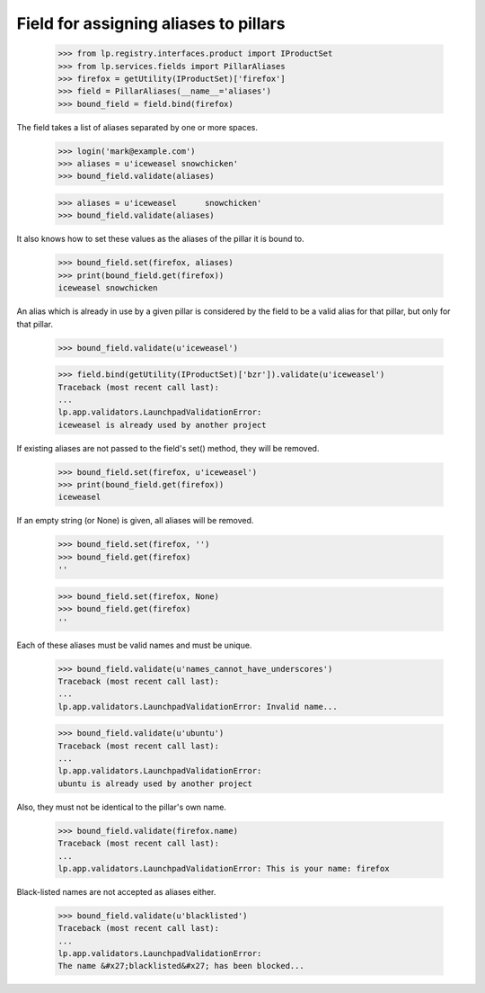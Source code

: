 Field for assigning aliases to pillars
======================================

    >>> from lp.registry.interfaces.product import IProductSet
    >>> from lp.services.fields import PillarAliases
    >>> firefox = getUtility(IProductSet)['firefox']
    >>> field = PillarAliases(__name__='aliases')
    >>> bound_field = field.bind(firefox)

The field takes a list of aliases separated by one or more spaces.

    >>> login('mark@example.com')
    >>> aliases = u'iceweasel snowchicken'
    >>> bound_field.validate(aliases)

    >>> aliases = u'iceweasel      snowchicken'
    >>> bound_field.validate(aliases)

It also knows how to set these values as the aliases of the pillar it is bound
to.

    >>> bound_field.set(firefox, aliases)
    >>> print(bound_field.get(firefox))
    iceweasel snowchicken

An alias which is already in use by a given pillar is considered by the field
to be a valid alias for that pillar, but only for that pillar.

    >>> bound_field.validate(u'iceweasel')

    >>> field.bind(getUtility(IProductSet)['bzr']).validate(u'iceweasel')
    Traceback (most recent call last):
    ...
    lp.app.validators.LaunchpadValidationError:
    iceweasel is already used by another project

If existing aliases are not passed to the field's set() method, they will be
removed.

    >>> bound_field.set(firefox, u'iceweasel')
    >>> print(bound_field.get(firefox))
    iceweasel

If an empty string (or None) is given, all aliases will be removed.

    >>> bound_field.set(firefox, '')
    >>> bound_field.get(firefox)
    ''

    >>> bound_field.set(firefox, None)
    >>> bound_field.get(firefox)
    ''

Each of these aliases must be valid names and must be unique.

    >>> bound_field.validate(u'names_cannot_have_underscores')
    Traceback (most recent call last):
    ...
    lp.app.validators.LaunchpadValidationError: Invalid name...

    >>> bound_field.validate(u'ubuntu')
    Traceback (most recent call last):
    ...
    lp.app.validators.LaunchpadValidationError:
    ubuntu is already used by another project

Also, they must not be identical to the pillar's own name.

    >>> bound_field.validate(firefox.name)
    Traceback (most recent call last):
    ...
    lp.app.validators.LaunchpadValidationError: This is your name: firefox

Black-listed names are not accepted as aliases either.

    >>> bound_field.validate(u'blacklisted')
    Traceback (most recent call last):
    ...
    lp.app.validators.LaunchpadValidationError:
    The name &#x27;blacklisted&#x27; has been blocked...
